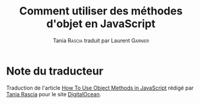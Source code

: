 #+TITLE: Comment utiliser des méthodes d'objet en JavaScript
#+AUTHOR: Tania \textsc{Rascia} traduit par Laurent \textsc{Garnier}

* Note du traducteur
  Traduction de l'article [[https://www.digitalocean.com/community/tutorials/how-to-use-object-methods-in-javascript][How To Use Object Methods in JavaScript]]
  rédigé par [[https://www.digitalocean.com/community/users/taniarascia][Tania Rascia]] pour le site [[https://www.digitalocean.com/][DigitalOcean]]. 

